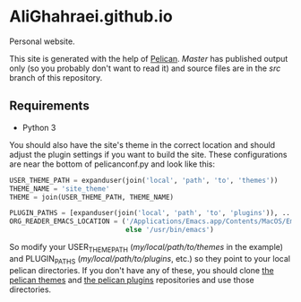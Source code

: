 * AliGhahraei.github.io
Personal website.

This site is generated with the help of [[https://blog.getpelican.com/][Pelican]]. /Master/ has published output only (so you
probably don't want to read it) and source files are in the /src/ branch of this repository.

** Requirements
- Python 3

You should also have the site's theme in the correct location and should adjust the plugin settings
if you want to build the site. These configurations are near the bottom of pelicanconf.py and look
like this:

#+NAME: pelicanconf.py
#+BEGIN_SRC python
USER_THEME_PATH = expanduser(join('local', 'path', 'to', 'themes'))
THEME_NAME = 'site_theme'
THEME = join(USER_THEME_PATH, THEME_NAME)

PLUGIN_PATHS = [expanduser(join('local', 'path', 'to', 'plugins')), ...]
ORG_READER_EMACS_LOCATION = ('/Applications/Emacs.app/Contents/MacOS/Emacs' if SYSTEM == 'Darwin'
                             else '/usr/bin/emacs')
#+END_SRC

So modify your USER_THEME_PATH (/my/local/path/to/themes/ in the example) and PLUGIN_PATHS
(/my/local/path/to/plugins/, etc.) so they point to your local pelican directories. If you don't
have any of these, you should clone [[https://github.com/getpelican/pelican-themes][the pelican themes]] and [[https://github.com/getpelican/pelican-plugins][the pelican plugins]] repositories and use
those directories.

